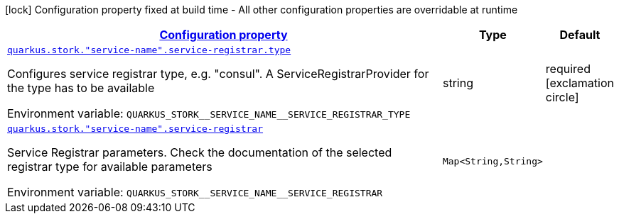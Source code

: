 
:summaryTableId: quarkus-stork-stork-service-registrar-configuration
[.configuration-legend]
icon:lock[title=Fixed at build time] Configuration property fixed at build time - All other configuration properties are overridable at runtime
[.configuration-reference, cols="80,.^10,.^10"]
|===

h|[[quarkus-stork-stork-service-registrar-configuration_configuration]]link:#quarkus-stork-stork-service-registrar-configuration_configuration[Configuration property]

h|Type
h|Default

a| [[quarkus-stork-stork-service-registrar-configuration_quarkus.stork.-service-name-.service-registrar.type]]`link:#quarkus-stork-stork-service-registrar-configuration_quarkus.stork.-service-name-.service-registrar.type[quarkus.stork."service-name".service-registrar.type]`


[.description]
--
Configures service registrar type, e.g. "consul". A ServiceRegistrarProvider for the type has to be available

ifdef::add-copy-button-to-env-var[]
Environment variable: env_var_with_copy_button:+++QUARKUS_STORK__SERVICE_NAME__SERVICE_REGISTRAR_TYPE+++[]
endif::add-copy-button-to-env-var[]
ifndef::add-copy-button-to-env-var[]
Environment variable: `+++QUARKUS_STORK__SERVICE_NAME__SERVICE_REGISTRAR_TYPE+++`
endif::add-copy-button-to-env-var[]
--|string 
|required icon:exclamation-circle[title=Configuration property is required]


a| [[quarkus-stork-stork-service-registrar-configuration_quarkus.stork.-service-name-.service-registrar-parameters]]`link:#quarkus-stork-stork-service-registrar-configuration_quarkus.stork.-service-name-.service-registrar-parameters[quarkus.stork."service-name".service-registrar]`


[.description]
--
Service Registrar parameters. Check the documentation of the selected registrar type for available parameters

ifdef::add-copy-button-to-env-var[]
Environment variable: env_var_with_copy_button:+++QUARKUS_STORK__SERVICE_NAME__SERVICE_REGISTRAR+++[]
endif::add-copy-button-to-env-var[]
ifndef::add-copy-button-to-env-var[]
Environment variable: `+++QUARKUS_STORK__SERVICE_NAME__SERVICE_REGISTRAR+++`
endif::add-copy-button-to-env-var[]
--|`Map<String,String>` 
|

|===